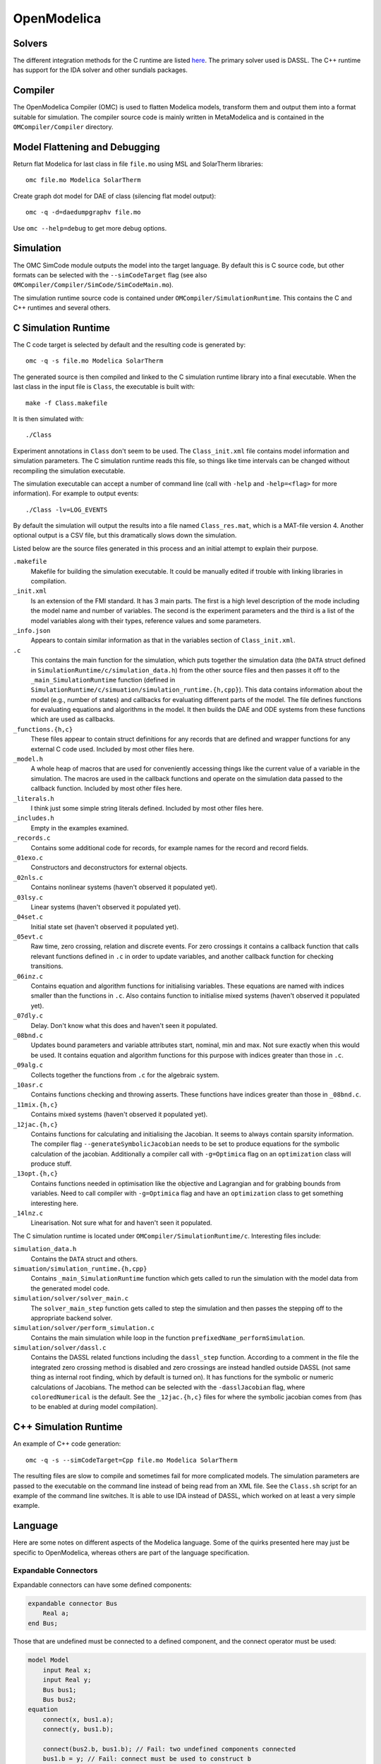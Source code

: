 OpenModelica
============

Solvers
-------
The different integration methods for the C runtime are listed `here <https://openmodelica.org/doc/OpenModelicaUsersGuide/latest/simulationflags.html#integration-methods>`_.  The primary solver used is DASSL.  The C++ runtime has support for
the IDA solver and other sundials packages.

Compiler
--------
The OpenModelica Compiler (OMC) is used to flatten Modelica models, transform them
and output them into a format suitable for simulation.  The compiler source code is
mainly written in MetaModelica and is contained in the ``OMCompiler/Compiler`` directory.

Model Flattening and Debugging
------------------------------
Return flat Modelica for last class in file ``file.mo`` using MSL and SolarTherm libraries::

    omc file.mo Modelica SolarTherm

Create graph dot model for DAE of class (silencing flat model output)::

    omc -q -d=daedumpgraphv file.mo

Use ``omc --help=debug`` to get more debug options.

Simulation
----------

The OMC SimCode module outputs the model into the target language.  By default this
is C source code, but other formats can be selected with
the ``--simCodeTarget`` flag (see also ``OMCompiler/Compiler/SimCode/SimCodeMain.mo``).

The simulation runtime source code is contained under ``OMCompiler/SimulationRuntime``.
This contains the C and C++ runtimes and several others.

C Simulation Runtime
--------------------

The C code target is selected by default and the resulting code is generated by::

    omc -q -s file.mo Modelica SolarTherm

The generated source is then compiled and linked to the C simulation runtime
library into a final executable.  When the last class in the input file is
``Class``, the executable is built with::

    make -f Class.makefile

It is then simulated with::

    ./Class

Experiment annotations in ``Class`` don't seem to be used.  The ``Class_init.xml``
file contains model information and simulation parameters.  The
C simulation runtime reads this file, so things like time intervals can be changed without
recompiling the simulation executable.

The simulation executable can accept a number of command line (call with ``-help``
and ``-help=<flag>`` for more information).  For example to output events::

    ./Class -lv=LOG_EVENTS

By default the simulation will output the results into a file named ``Class_res.mat``,
which is a MAT-file version 4.  Another optional output is a CSV file, but this
dramatically slows down the simulation.

Listed below are the source files generated in this process and an initial
attempt to explain their purpose.

``.makefile``
    Makefile for building the simulation executable.  It could be manually edited
    if trouble with linking libraries in compilation.

``_init.xml``
    Is an extension of the FMI standard.  It has 3 main parts.  The first is
    a high level description of the mode including the model name and number of
    variables.  The second is the experiment parameters and the third is a list
    of the model variables along with their types, reference values and some
    parameters.

``_info.json``
    Appears to contain similar information as that in the variables section of
    ``Class_init.xml``.

``.c``
    This contains the main function for the simulation, which puts together the
    simulation data (the ``DATA`` struct defined in ``SimulationRuntime/c/simulation_data.h``)
    from the other source files and then passes it off to the
    ``_main_SimulationRuntime`` function (defined in ``SimulationRuntime/c/simuation/simulation_runtime.{h,cpp}``).
    This data contains information about the model (e.g., number of states)
    and callbacks for evaluating different parts of the model.
    The file defines functions for evaluating equations and algorithms in the
    model.  It then builds the DAE and ODE systems from these functions which are
    used as callbacks.

``_functions.{h,c}``
    These files appear to contain struct definitions for any records that are
    defined and wrapper functions for any external C code used.
    Included by most other files here.

``_model.h``
    A whole heap of macros that are used for conveniently accessing things like
    the current value of a variable in the simulation.  The macros are used in
    the callback functions and operate on the simulation data passed
    to the callback function.
    Included by most other files here.

``_literals.h``
    I think just some simple string literals defined.
    Included by most other files here.

``_includes.h``
    Empty in the examples examined.

``_records.c``
    Contains some additional code for records, for example names for the record
    and record fields.

``_01exo.c``
    Constructors and deconstructors for external objects.

``_02nls.c``
    Contains nonlinear systems (haven't observed it populated yet).

``_03lsy.c``
    Linear systems (haven't observed it populated yet).

``_04set.c``
    Initial state set (haven't observed it populated yet).

``_05evt.c``
    Raw time, zero crossing, relation and discrete events.  For zero crossings it
    contains a callback function that calls relevant functions defined in ``.c`` in order to update
    variables, and another callback function for checking transitions.

``_06inz.c``
    Contains equation and algorithm functions for initialising variables.  These
    equations are named with indices smaller than the functions in ``.c``.  Also
    contains function to initialise mixed systems (haven't observed it populated yet).

``_07dly.c``
    Delay.  Don't know what this does and haven't seen it populated.

``_08bnd.c``
    Updates bound parameters and variable attributes start, nominal, min and max.
    Not sure exactly when this would be used.
    It contains equation and algorithm functions for this purpose with indices
    greater than those in ``.c``.

``_09alg.c``
    Collects together the functions from ``.c`` for the algebraic system.

``_10asr.c``
    Contains functions checking and throwing asserts.  These functions have
    indices greater than those in ``_08bnd.c``.

``_11mix.{h,c}``
    Contains mixed systems (haven't observed it populated yet).

``_12jac.{h,c}``
    Contains functions for calculating and initialising the Jacobian.
    It seems to always contain sparsity information.
    The compiler flag ``--generateSymbolicJacobian`` needs to be set to produce
    equations for the symbolic calculation of the jacobian.
    Additionally a compiler call with ``-g=Optimica`` flag on an 
    ``optimization`` class will produce stuff.

``_13opt.{h,c}``
    Contains functions needed in optimisation like the objective and Lagrangian
    and for grabbing bounds from variables.
    Need to call compiler with ``-g=Optimica`` flag and
    have an ``optimization`` class to get something interesting here.

``_14lnz.c``
    Linearisation.  Not sure what for and haven't seen it populated.

The C simulation runtime is located under ``OMCompiler/SimulationRuntime/c``.
Interesting files include:

``simulation_data.h``
    Contains the ``DATA`` struct and others.

``simuation/simulation_runtime.{h,cpp}``
    Contains ``_main_SimulationRuntime`` function which gets called to run the
    simulation with the model data from the generated model code.

``simulation/solver/solver_main.c``
    The ``solver_main_step`` function gets called to step the simulation and then
    passes the stepping off to the appropriate backend solver.

``simulation/solver/perform_simulation.c``
    Contains the main simulation while loop in the function ``prefixedName_performSimulation``.

``simulation/solver/dassl.c``
    Contains the DASSL related functions including the ``dassl_step`` function.
    According to a comment in the file the integrated zero crossing method is disabled
    and zero crossings are instead handled outside DASSL (not same thing as internal
    root finding, which by default is turned on).  It has functions for
    the symbolic or numeric calculations of Jacobians.  The method can be selected
    with the ``-dasslJacobian`` flag, where ``coloredNumerical`` is the default.
    See the ``_12jac.{h,c}`` files for where the symbolic jacobian comes from
    (has to be enabled at during model compilation).

C++ Simulation Runtime
----------------------

An example of C++ code generation::

    omc -q -s --simCodeTarget=Cpp file.mo Modelica SolarTherm

The resulting files are slow to compile and sometimes fail for more complicated
models.  The simulation parameters are passed to the executable on the command line
instead of being read from an XML file.  See the ``Class.sh`` script for an example of
the command line switches.  It is able to use IDA instead of DASSL, which worked on at least
a very simple example.

Language
--------

Here are some notes on different aspects of the Modelica language.  Some of the
quirks presented here may just be specific to OpenModelica, whereas others are
part of the language specification.

Expandable Connectors
"""""""""""""""""""""
Expandable connectors can have some defined components:

.. code-block:: modelica

    expandable connector Bus
        Real a;
    end Bus;

Those that are undefined must be connected to a defined component, and the connect operator must be used:

.. code-block:: modelica

    model Model
        input Real x;
        input Real y;
        Bus bus1;
        Bus bus2;
    equation
        connect(x, bus1.a);
        connect(y, bus1.b);

        connect(bus2.b, bus1.b); // Fail: two undefined components connected
        bus1.b = y; // Fail: connect must be used to construct b
    end Model;

Expandable connectors cannot have flow components, but may contain non-expandable flow components.

The direction (input/output) of an expandable connector component will be determined using the normal rules with respect to the direction of the component connected to.
